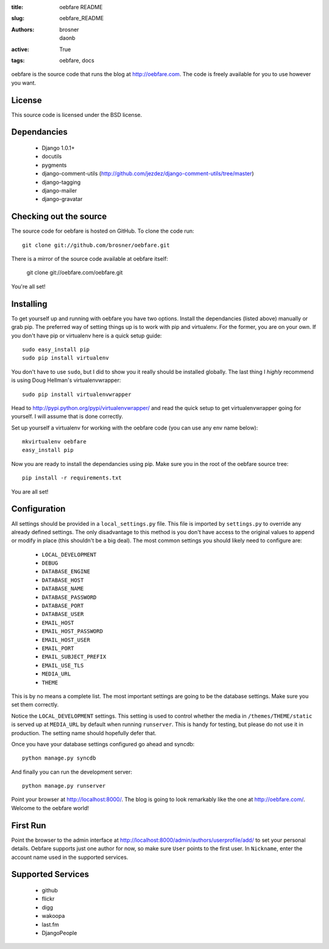 
:title: oebfare README
:slug: oebfare_README
:authors: brosner, daonb
:active: True
:tags: oebfare, docs

oebfare is the source code that runs the blog at http://oebfare.com. The code
is freely available for you to use however you want.

License
-------

This source code is licensed under the BSD license.

Dependancies
------------

 * Django 1.0.1+
 * docutils
 * pygments
 * django-comment-utils (http://github.com/jezdez/django-comment-utils/tree/master)
 * django-tagging
 * django-mailer
 * django-gravatar

Checking out the source
-----------------------

The source code for oebfare is hosted on GitHub. To clone the code run::

    git clone git://github.com/brosner/oebfare.git

There is a mirror of the source code available at oebfare itself:

    git clone git://oebfare.com/oebfare.git

You're all set!

Installing
----------

To get yourself up and running with oebfare you have two options. Install the
dependancies (listed above) manually or grab pip. The preferred way of setting
things up is to work with pip and virtualenv. For the former, you are on your
own. If you don't have pip or virtualenv here is a quick setup guide::

    sudo easy_install pip
    sudo pip install virtualenv

You don't have to use ``sudo``, but I did to show you it really should be
installed globally. The last thing I *highly* recommend is using Doug Hellman's
virtualenvwrapper::

    sudo pip install virtualenvwrapper

Head to http://pypi.python.org/pypi/virtualenvwrapper/ and read the quick
setup to get virtualenvwrapper going for yourself. I will assume that is done
correctly.

Set up yourself a virtualenv for working with the oebfare code (you can use
any env name below)::

    mkvirtualenv oebfare
    easy_install pip

Now you are ready to install the dependancies using pip. Make sure you in the
root of the oebfare source tree::

    pip install -r requirements.txt

You are all set!

Configuration
-------------

All settings should be provided in a ``local_settings.py`` file. This file is
imported by ``settings.py`` to override any already defined settings. The only
disadvantage to this method is you don't have access to the original values
to append or modify in place (this shouldn't be a big deal). The most common
settings you should likely need to configure are:

 * ``LOCAL_DEVELOPMENT``
 * ``DEBUG``
 * ``DATABASE_ENGINE``
 * ``DATABASE_HOST``
 * ``DATABASE_NAME``
 * ``DATABASE_PASSWORD``
 * ``DATABASE_PORT``
 * ``DATABASE_USER``
 * ``EMAIL_HOST``
 * ``EMAIL_HOST_PASSWORD``
 * ``EMAIL_HOST_USER``
 * ``EMAIL_PORT``
 * ``EMAIL_SUBJECT_PREFIX``
 * ``EMAIL_USE_TLS``
 * ``MEDIA_URL``
 * ``THEME``

This is by no means a complete list. The most important settings are going
to be the database settings. Make sure you set them correctly.

Notice the ``LOCAL_DEVELOPMENT`` settings. This setting is used to control
whether the media in ``/themes/THEME/static`` is served up at ``MEDIA_URL`` by default
when running ``runserver``. This is handy for testing, but please do not use it
in production. The setting name should hopefully defer that.

Once you have your database settings configured go ahead and syncdb::

    python manage.py syncdb

And finally you can run the development server::

    python manage.py runserver

Point your browser at http://localhost:8000/. The blog is going to look
remarkably like the one at http://oebfare.com/. Welcome to the oebfare world!

First Run
---------

Point the browser to the admin interface at http://localhost:8000/admin/authors/userprofile/add/ to set your personal details. Oebfare supports just one author for now, so make sure ``User`` points to the first user. In ``Nickname``, enter the account name used in the supported services.

Supported Services
------------------

 * github
 * flickr
 * digg
 * wakoopa
 * last.fm
 * DjangoPeople
